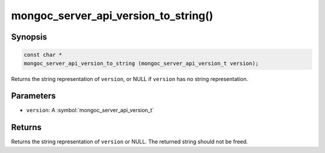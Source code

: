 .. _mongoc_server_api_version_to_string

mongoc_server_api_version_to_string()
=====================================

Synopsis
--------

.. code-block:: c

  const char *
  mongoc_server_api_version_to_string (mongoc_server_api_version_t version);

Returns the string representation of ``version``, or NULL if ``version`` has no string representation.

Parameters
----------

* ``version``: A :symbol:`mongoc_server_api_version_t`

Returns
-------

Returns the string representation of ``version`` or NULL.  The returned string should not be freed.
